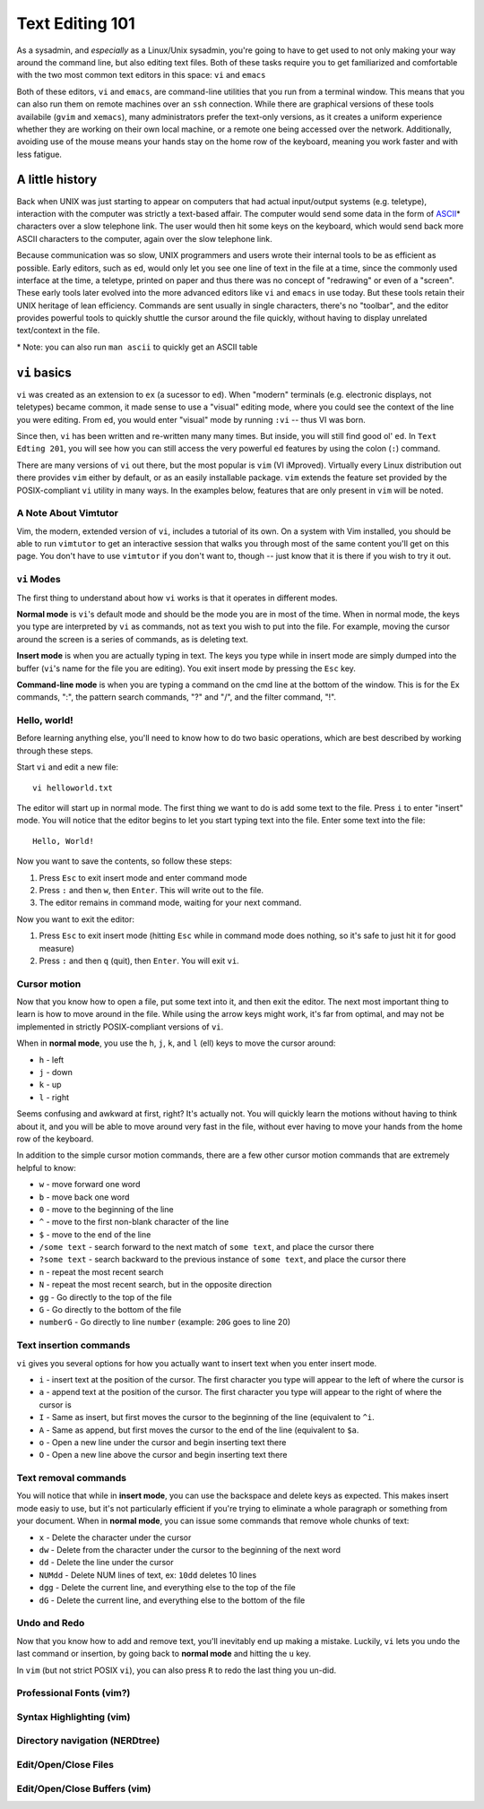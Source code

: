 Text Editing 101
****************

As a sysadmin, and *especially* as a Linux/Unix sysadmin, you're going to have to get used to
not only making your way around the command line, but also editing text files.
Both of these tasks require you to get familiarized and comfortable with the two most common
text editors in this space: ``vi`` and ``emacs``

Both of these editors, ``vi`` and ``emacs``, are command-line utilities that you run from a
terminal window.  This means that you can also run them on remote machines over an ``ssh`` connection.
While there are graphical versions of these tools availabile (``gvim`` and ``xemacs``), many
administrators prefer the text-only versions, as it creates a uniform experience whether they
are working on their own local machine, or a remote one being accessed over the network.
Additionally, avoiding use of the mouse means your hands stay on the home row of the keyboard,
meaning you work faster and with less fatigue.

A little history
================

Back when UNIX was just starting to appear on computers that had actual input/output systems
(e.g. teletype), interaction with the computer was strictly a text-based affair.  The computer
would send some data in the form of `ASCII <http://en.wikipedia.org/wiki/ASCII/>`_\* characters over a slow
telephone link.  The user would then hit some keys on the keyboard, which would send back more
ASCII characters to the computer, again over the slow telephone link.

Because communication was so slow, UNIX programmers and users wrote their internal tools to
be as efficient as possible.  Early editors, such as ``ed``, would only let you see one
line of text in the file at a time, since the commonly used interface at the time, a teletype,
printed on paper and thus there was no concept of "redrawing" or even of a "screen".  These
early tools later evolved into the more advanced editors like ``vi`` and ``emacs`` in use
today.  But these tools retain their UNIX heritage of lean efficiency.  Commands are sent
usually in single characters, there's no "toolbar", and the editor provides powerful tools
to quickly shuttle the cursor around the file quickly, without having to display unrelated
text/context in the file.

\* Note: you can also run ``man ascii`` to quickly get an ASCII table

``vi`` basics
=============

``vi`` was created as an extension to ``ex`` (a sucessor to ``ed``).  When
"modern" terminals (e.g. electronic displays, not teletypes) became common, it
made sense to use a "visual" editing mode, where you could see the context of
the line you were editing.  From ``ed``, you would enter "visual" mode by
running ``:vi`` -- thus VI was born.

Since then, ``vi`` has been written and re-written many many times.  But inside, you
will still find good ol' ``ed``.  In ``Text Edting 201``, you will see how you can
still access the very powerful ``ed`` features by using the colon (``:``) command.

There are many versions of ``vi`` out there, but the most popular is ``vim`` (VI iMproved).
Virtually every Linux distribution out there provides ``vim`` either by default, or
as an easily installable package.  ``vim`` extends the feature set provided by the 
POSIX-compliant ``vi`` utility in many ways.  In the examples below, features that
are only present in ``vim`` will be noted.


A Note About Vimtutor
---------------------

Vim, the modern, extended version of ``vi``, includes a tutorial of its own.  On
a system with Vim installed, you should be able to run ``vimtutor`` to get an interactive
session that walks you through most of the same content you'll get on this page.  You
don't have to use ``vimtutor`` if you don't want to, though -- just know that it is
there if you wish to try it out.

``vi``  Modes
-----------------------

The first thing to understand about how ``vi`` works is that it operates in
different modes.

**Normal mode** is ``vi``'s default mode and should be the mode you are in most
of the time. When in normal mode, the keys you type are interpreted by ``vi``
as commands, not as text you wish to put into the file.  For example, moving
the cursor around the screen is a series of commands, as is deleting text.

**Insert mode** is when you are actually typing in text.  The keys you type
while in insert mode are simply dumped into the buffer (``vi``'s name for the
file you are editing).  You exit insert mode by pressing the ``Esc`` key.

**Command-line mode** is when you are typing a command on the cmd line at the
bottom of the window. This is for the Ex commands, ":", the pattern search
commands, "?" and "/", and the filter command, "!".

Hello, world!
-------------

Before learning anything else, you'll need to know how to do two basic operations,
which are best described by working through these steps.

Start ``vi`` and edit a new file::

  vi helloworld.txt

The editor will start up in normal mode.  The first thing we want to do is add
some text to the file.  Press ``i`` to enter "insert" mode.  You will notice
that the editor begins to let you start typing text into the file.  Enter
some text into the file::

  Hello, World!

Now you want to save the contents, so follow these steps:

1. Press ``Esc`` to exit insert mode and enter command mode
2. Press ``:`` and then ``w``, then ``Enter``.  This will write out to the file.
3. The editor remains in command mode, waiting for your next command.

Now you want to exit the editor:

1. Press ``Esc`` to exit insert mode (hitting ``Esc`` while in command mode does nothing, so it's safe to just hit it for good measure)
2. Press ``:`` and then ``q`` (quit), then ``Enter``.  You will exit ``vi``.

Cursor motion
-------------

Now that you know how to open a file, put some text into it, and then exit the editor.  The next most important thing to learn
is how to move around in the file.  While using the arrow keys might work, it's far from optimal, and may not be implemented in
strictly POSIX-compliant versions of ``vi``.

When in **normal mode**, you use the ``h``, ``j``, ``k``, and ``l`` (ell) keys to move the cursor around:

* ``h`` - left
* ``j`` - down
* ``k`` - up
* ``l`` - right

Seems confusing and awkward at first, right?  It's actually not.  You will quickly learn the motions without
having to think about it, and you will be able to move around very fast in the file, without ever having
to move your hands from the home row of the keyboard.

In addition to the simple cursor motion commands, there are a few other cursor motion commands that are
extremely helpful to know:

* ``w`` - move forward one word
* ``b`` - move back one word
* ``0`` - move to the beginning of the line
* ``^`` - move to the first non-blank character of the line
* ``$`` - move to the end of the line
* ``/some text`` - search forward to the next match of ``some text``, and place the cursor there
* ``?some text`` - search backward to the previous instance of ``some text``, and place the cursor there
* ``n`` - repeat the most recent search
* ``N`` - repeat the most recent search, but in the opposite direction
* ``gg`` - Go directly to the top of the file
* ``G`` - Go directly to the bottom of the file
* ``numberG`` - Go directly to line ``number`` (example: ``20G`` goes to line 20)

Text insertion commands
-----------------------

``vi`` gives you several options for how you actually want to insert text when you enter insert mode.

* ``i`` - insert text at the position of the cursor.  The first character you type will appear to the left of where the cursor is
* ``a`` - append text at the position of the cursor.  The first character you type will appear to the right of where the cursor is
* ``I`` - Same as insert, but first moves the cursor to the beginning of the line (equivalent to ``^i``.
* ``A`` - Same as append, but first moves the cursor to the end of the line (equivalent to ``$a``.
* ``o`` - Open a new line under the cursor and begin inserting text there
* ``O`` - Open a new line above the cursor and begin inserting text there

Text removal commands
---------------------

You will notice that while in **insert mode**, you can use the backspace and delete keys as expected.  This
makes insert mode easiy to use, but it's not particularly efficient if you're trying to eliminate a whole paragraph or something
from your document.  When in **normal mode**, you can issue some commands that remove whole chunks of text:

* ``x`` - Delete the character under the cursor
* ``dw`` - Delete from the character under the cursor to the beginning of the next word
* ``dd`` - Delete the line under the cursor
* ``NUMdd`` - Delete NUM lines of text, ex: ``10dd`` deletes 10 lines
* ``dgg`` - Delete the current line, and everything else to the top of the file
* ``dG`` - Delete the current line, and everything else to the bottom of the file

Undo and Redo
-------------

Now that you know how to add and remove text, you'll inevitably end up making a mistake.
Luckily, ``vi`` lets you undo the last command or insertion, by going back to **normal mode** and hitting
the ``u`` key.

In ``vim`` (but not strict POSIX ``vi``), you can also press ``R`` to redo the last thing
you un-did.

Professional Fonts (vim?)
-------------------------

Syntax Highlighting (vim)
-------------------------

Directory navigation (NERDtree)
-------------------------------

Edit/Open/Close Files
---------------------

Edit/Open/Close Buffers (vim)
-----------------------------
